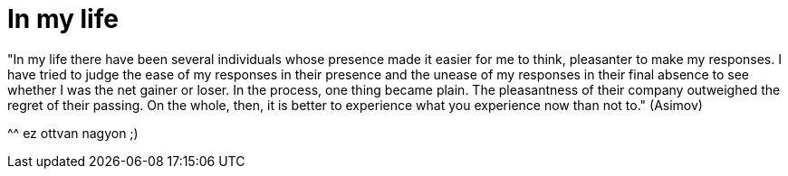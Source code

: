 = In my life

:slug: in-my-life
:category: konyv
:tags: hu
:date: 2006-06-24T22:40:23Z
++++
<p>"In my life there have been several individuals whose presence made it easier for me to think, pleasanter to make my responses. I have tried to judge the ease of my responses in their presence and the unease of my responses in their final absence to see whether I was the net gainer or loser. In the process, one thing became plain. The pleasantness of their company outweighed the regret of their passing. On the whole, then, it is better to experience what you experience now than not to." (Asimov)</p><p>^^ ez ottvan nagyon ;)</p>
++++
